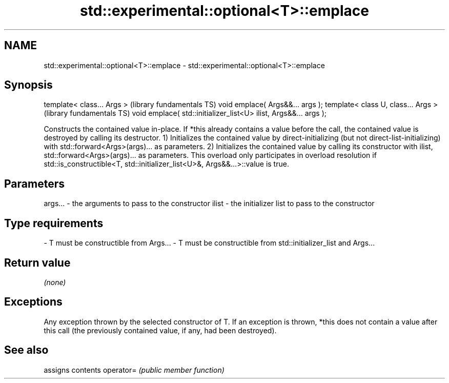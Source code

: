 .TH std::experimental::optional<T>::emplace 3 "2020.03.24" "http://cppreference.com" "C++ Standard Libary"
.SH NAME
std::experimental::optional<T>::emplace \- std::experimental::optional<T>::emplace

.SH Synopsis

template< class... Args >                                        (library fundamentals TS)
void emplace( Args&&... args );
template< class U, class... Args >                               (library fundamentals TS)
void emplace( std::initializer_list<U> ilist, Args&&... args );

Constructs the contained value in-place. If *this already contains a value before the call, the contained value is destroyed by calling its destructor.
1) Initializes the contained value by direct-initializing (but not direct-list-initializing) with std::forward<Args>(args)... as parameters.
2) Initializes the contained value by calling its constructor with ilist, std::forward<Args>(args)... as parameters. This overload only participates in overload resolution if std::is_constructible<T, std::initializer_list<U>&, Args&&...>::value is true.

.SH Parameters


args... - the arguments to pass to the constructor
ilist   - the initializer list to pass to the constructor
.SH Type requirements
-
T must be constructible from Args...
-
T must be constructible from std::initializer_list and Args...


.SH Return value

\fI(none)\fP

.SH Exceptions

Any exception thrown by the selected constructor of T. If an exception is thrown, *this does not contain a value after this call (the previously contained value, if any, had been destroyed).

.SH See also


          assigns contents
operator= \fI(public member function)\fP




